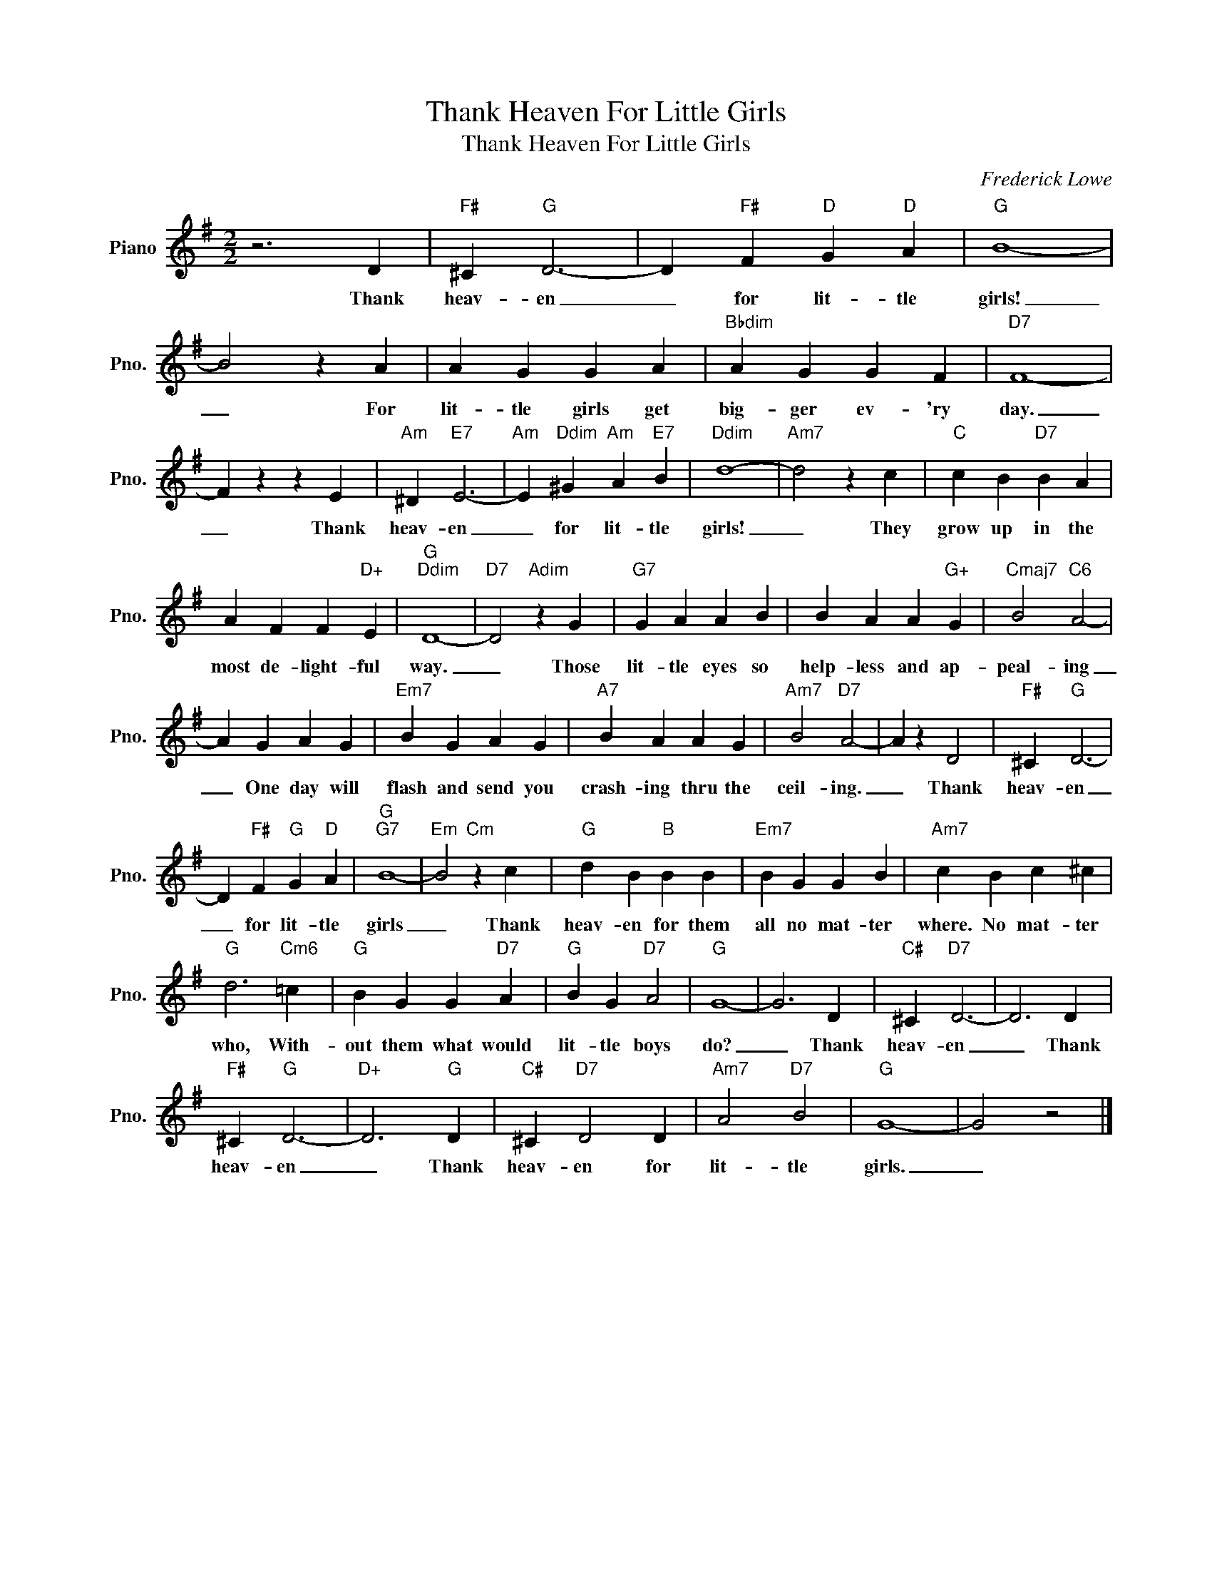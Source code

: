 X:1
T:Thank Heaven For Little Girls
T:Thank Heaven For Little Girls
C:Frederick Lowe
Z:All Rights Reserved
L:1/4
M:2/2
K:G
V:1 treble nm="Piano" snm="Pno."
%%MIDI program 0
V:1
 z3 D |"F#" ^C"G" D3- | D"F#" F"D" G"D" A |"G" B4- | B2 z A | A G G A |"Bbdim" A G G F |"D7" F4- | %8
w: Thank|heav- en|_ for lit- tle|girls!|_ For|lit- tle girls get|big- ger ev- 'ry|day.|
 F z z E |"Am" ^D"E7" E3- |"Am" E"Ddim" ^G"Am" A"E7" B |"Ddim" d4- |"Am7" d2 z c |"C" c B"D7" B A | %14
w: _ Thank|heav- en|_ for lit- tle|girls!|_ They|grow up in the|
 A F F"D+" E |"G""Ddim" D4- |"D7" D2"Adim" z G |"G7" G A A B | B A A"G+" G |"Cmaj7" B2"C6" A2- | %20
w: most de- light- ful|way.|_ Those|lit- tle eyes so|help- less and ap-|peal- ing|
 A G A G |"Em7" B G A G |"A7" B A A G |"Am7" B2"D7" A2- | A z D2 |"F#" ^C"G" D3- | %26
w: _ One day will|flash and send you|crash- ing thru the|ceil- ing.|_ Thank|heav- en|
 D"F#" F"G" G"D" A |"G""G7" B4- |"Em" B2"Cm" z c |"G" d B"B" B B |"Em7" B G G B |"Am7" c B c ^c | %32
w: _ for lit- tle|girls|_ Thank|heav- en for them|all no mat- ter|where. No mat- ter|
"G" d3"Cm6" =c |"G" B G G"D7" A |"G" B G"D7" A2 |"G" G4- | G3 D |"C#" ^C"D7" D3- | D3 D | %39
w: who, With-|out them what would|lit- tle boys|do?|_ Thank|heav- en|_ Thank|
"F#" ^C"G" D3- |"D+" D3"G" D |"C#" ^C"D7" D2 D |"Am7" A2"D7" B2 |"G" G4- | G2 z2 |] %45
w: heav- en|_ Thank|heav- en for|lit- tle|girls.|_|

